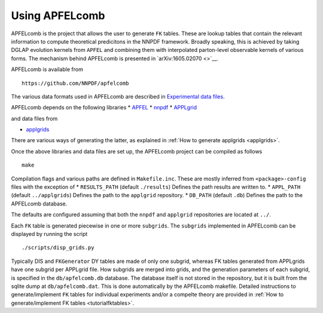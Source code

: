 .. _apfelcomb:

Using APFELcomb
===============

APFELcomb is the project that allows the user to generate ``FK`` tables.
These are lookup tables that contain the relevant information to compute
theoretical predicitons in the NNPDF framework. Broadly speaking, this
is achieved by taking DGLAP evolution kernels from ``APFEL`` and
combining them with interpolated parton-level observable kernels of
various forms. The mechanism behind APFELcomb is presented in
`arXiv:1605.02070 <>`__.

APFELcomb is available from

::

   https://github.com/NNPDF/apfelcomb

The various data formats used in APFELcomb are described in
`Experimental data files <../data/exp-data-files.rst#exp-data-files>`__.

APFELcomb depends on the following libraries \*
`APFEL <https://github.com/scarrazza/apfel>`__ \*
`nnpdf <https://github.com/NNPDF/nnpdf>`__ \*
`APPLgrid <https://github.com/NNPDF/external/tree/master/applgrid-1.4.70-nnpdf>`__

and data files from

-  `applgrids <https://github.com/NNPDF/applgrids>`__

There are various ways of generating the latter, as explained in :ref:`How to
generate applgrids <applgrids>`.

Once the above libraries and data files are set up, the APFELcomb
project can be compiled as follows

::

   make 

Compilation flags and various paths are defined in ``Makefile.inc``.
These are mostly inferred from ``<package>-config`` files with the
exception of \* ``RESULTS_PATH`` (default ``./results``) Defines the
path results are written to. \* ``APPL_PATH`` (default ``../applgrids``)
Defines the path to the ``applgrid`` repository. \* ``DB_PATH`` (default
``.db``) Defines the path to the APFELcomb database.

The defaults are configured assuming that both the ``nnpdf`` and
``applgrid`` repositories are located at ``../``.

Each ``FK`` table is generated piecewise in one or more ``subgrids``.
The ``subgrids`` implemented in APFELcomb can be displayed by running
the script

::

   ./scripts/disp_grids.py

Typically DIS and ``FKGenerator`` DY tables are made of only one
subgrid, whereas FK tables generated from APPLgrids have one subgrid per
APPLgrid file. How subgrids are merged into grids, and the generation
parameters of each subgrid, is specified in the ``db/apfelcomb.db``
database. The database itself is not stored in the repository, but it is
built from the sqlite dump at ``db/apfelcomb.dat``. This is done
automatically by the APFELcomb makefile. Detailed instructions to
generate/implement ``FK`` tables for individual experiments and/or a
compelte theory are provided in :ref:`How to generate/implement FK
tables <tutorialfktables>`.
